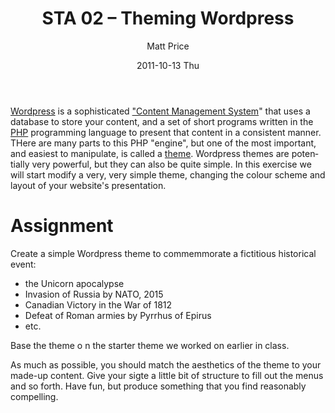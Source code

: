 #+POSTID: 64
#+TITLE:     STA 02 -- Theming Wordpress
#+AUTHOR:    Matt Price
#+EMAIL:     matt.price@utoronto.ca
#+DATE:      2011-10-13 Thu
#+DESCRIPTION:
#+KEYWORDS:
#+LANGUAGE:  en
#+OPTIONS:   H:3 num:t toc:nil \n:nil @:t ::t |:t ^:t -:t f:t *:t <:t
#+OPTIONS:   TeX:t LaTeX:t skip:nil d:nil todo:t pri:nil tags:not-in-toc
#+INFOJS_OPT: view:nil toc:nil ltoc:t mouse:underline buttons:0 path:http://orgmode.org/org-info.js
#+EXPORT_SELECT_TAGS: export
#+EXPORT_EXCLUDE_TAGS: noexport
#+LINK_UP:   
#+LINK_HOME: 
#+XSLT:
#+PARENT: Assignments, 

[[http://wordpress.org][Wordpress]] is a sophisticated [[http://en.wikipedia.org/wiki/Content_management_system]["Content Management System]]" that uses a database to store your content, and a set of short programs written in the [[http://php.net][PHP]] programming language to present that content in a consistent manner.  THere are many parts to this PHP "engine", but one of the most important, and easiest to manipulate, is called a [[http://codex.wordpress.org/Using_Themes][theme]].  Wordpress themes are potentially very powerful, but they can also be quite simple.  In this exercise we will start modify a very, very simple theme, changing the colour scheme and layout of your website's presentation.  

* Assignment
Create a simple Wordpress theme to commemmorate a fictitious historical event: 
- the Unicorn apocalypse
- Invasion of Russia by NATO, 2015
- Canadian Victory in the War of 1812
- Defeat of Roman armies by Pyrrhus of Epirus
- etc.  

Base the theme o n the starter theme we worked on earlier in class.  

As much as possible, you should match the aesthetics of the theme to your made-up content.  Give your sigte a little bit of structure to fill out the menus and so forth.  Have fun, but produce something that you find reasonably compelling.  

